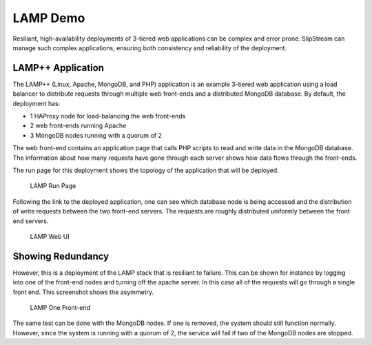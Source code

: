 LAMP Demo
=========

Resiliant, high-availability deployments of 3-tiered web applications
can be complex and error prone. SlipStream can manage such complex
applications, ensuring both consistency and reliability of the
deployment.

LAMP++ Application
------------------

The LAMP++ (Linux, Apache, MongoDB, and PHP) application is an example
3-tiered web application using a load balancer to distribute requests
through multiple web front-ends and a distributed MongoDB database. By
default, the deployment has:

-  1 HAProxy node for load-balancing the web front-ends
-  2 web front-ends running Apache
-  3 MongoDB nodes running with a quorum of 2

The web front-end contains an application page that calls PHP scripts to
read and write data in the MongoDB database. The information about how
many requests have gone through each server shows how data flows through
the front-ends.

The run page for this deployment shows the topology of the application
that will be deployed.

.. figure:: images/screenshots/lamp-run-ready.png
   :alt: LAMP Run Page

   LAMP Run Page

Following the link to the deployed application, one can see which
database node is being accessed and the distribution of write requests
between the two front-end servers. The requests are roughly distributed
uniformly between the front end servers.

.. figure:: images/screenshots/lamp-webui.png
   :alt: LAMP Web UI

   LAMP Web UI

Showing Redundancy
------------------

However, this is a deployment of the LAMP stack that is resiliant to
failure. This can be shown for instance by logging into one of the
front-end nodes and turning off the apache server. In this case all of
the requests will go through a single front end. This screenshot shows
the asymmetry.

.. figure:: images/screenshots/lamp-one-fe.png
   :alt: LAMP One Front-end

   LAMP One Front-end

The same test can be done with the MongoDB nodes. If one is removed, the
system should still function normally. However, since the system is
running with a quorum of 2, the service will fail if two of the MongoDB
nodes are stopped.
